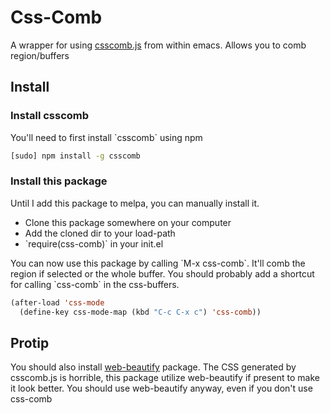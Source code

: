 * Css-Comb
A wrapper for using [[https://github.com/csscomb/csscomb.js][csscomb.js]] from within emacs. Allows you to comb region/buffers
** Install
*** Install csscomb
You'll need to first install `csscomb` using npm

#+BEGIN_SRC sh
[sudo] npm install -g csscomb
#+END_SRC
*** Install this package
Until I add this package to melpa, you can manually install it.
- Clone this package somewhere on your computer
- Add the cloned dir to your load-path
- `require(css-comb)` in your init.el

You can now use this package by calling `M-x css-comb`. It'll comb the region if selected or the whole buffer.
You should probably add a shortcut for calling `css-comb` in the css-buffers.
#+begin_src emacs-lisp :tangle yes
(after-load 'css-mode
  (define-key css-mode-map (kbd "C-c C-x c") 'css-comb))
#+end_src
** Protip
You should also install [[https://github.com/yasuyk/web-beautify][web-beautify]] package. The CSS generated by csscomb.js is horrible, this package utilize web-beautify if present to make it look better. You should use web-beautify anyway, even if you don't use css-comb

